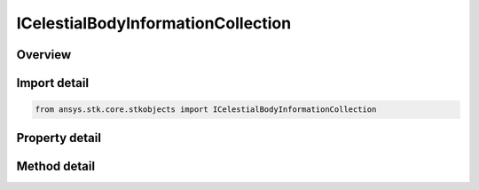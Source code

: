 ICelestialBodyInformationCollection
===================================

.. py:class:: ansys.stk.core.stkobjects.ICelestialBodyInformationCollection

   Represents a collection of celestial bodies.

.. py:currentmodule:: ICelestialBodyInformationCollection

Overview
--------

.. tab-set::

    .. tab-item:: Methods
        
        .. list-table::
            :header-rows: 0
            :widths: auto

            * - :py:attr:`~ansys.stk.core.stkobjects.ICelestialBodyInformationCollection.item`
              - Given an index, returns an element in the collection.

    .. tab-item:: Properties
        
        .. list-table::
            :header-rows: 0
            :widths: auto

            * - :py:attr:`~ansys.stk.core.stkobjects.ICelestialBodyInformationCollection.count`
              - Return the number of elements in a collection.
            * - :py:attr:`~ansys.stk.core.stkobjects.ICelestialBodyInformationCollection._new_enum`
              - Return an enumerator that can iterate through the collection.
            * - :py:attr:`~ansys.stk.core.stkobjects.ICelestialBodyInformationCollection.recycle`
              - Control whether to reuse the same celestial info object when accessing the elements of the collection.


Import detail
-------------

.. code-block:: python

    from ansys.stk.core.stkobjects import ICelestialBodyInformationCollection


Property detail
---------------

.. py:property:: count
    :canonical: ansys.stk.core.stkobjects.ICelestialBodyInformationCollection.count
    :type: int

    Return the number of elements in a collection.

.. py:property:: _new_enum
    :canonical: ansys.stk.core.stkobjects.ICelestialBodyInformationCollection._new_enum
    :type: EnumeratorProxy

    Return an enumerator that can iterate through the collection.

.. py:property:: recycle
    :canonical: ansys.stk.core.stkobjects.ICelestialBodyInformationCollection.recycle
    :type: bool

    Control whether to reuse the same celestial info object when accessing the elements of the collection.


Method detail
-------------


.. py:method:: item(self, index: int) -> ICelestialBodyInformation
    :canonical: ansys.stk.core.stkobjects.ICelestialBodyInformationCollection.item

    Given an index, returns an element in the collection.

    :Parameters:

    **index** : :obj:`~int`

    :Returns:

        :obj:`~ICelestialBodyInformation`




